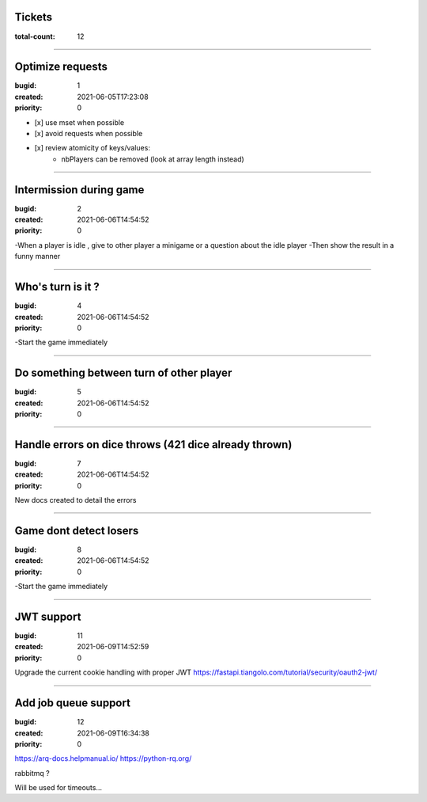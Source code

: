 Tickets
=======

:total-count: 12

--------------------------------------------------------------------------------

Optimize requests
=================

:bugid: 1
:created: 2021-06-05T17:23:08
:priority: 0

- [x] use mset when possible
- [x] avoid requests when possible

- [x] review atomicity of keys/values:
    - nbPlayers can be removed (look at array length instead)

--------------------------------------------------------------------------------

Intermission during game
========================

:bugid: 2
:created: 2021-06-06T14:54:52
:priority: 0

-When a player is idle , give to other player a minigame or a question about the idle player
-Then show the result in a funny manner

--------------------------------------------------------------------------------

Who's turn is it ?
==================

:bugid: 4
:created: 2021-06-06T14:54:52
:priority: 0

-Start the game immediately

--------------------------------------------------------------------------------

Do something between turn of other player
=========================================

:bugid: 5
:created: 2021-06-06T14:54:52
:priority: 0

--------------------------------------------------------------------------------

Handle errors on dice throws (421 dice already thrown)
======================================================

:bugid: 7
:created: 2021-06-06T14:54:52
:priority: 0

New docs created to detail the errors

--------------------------------------------------------------------------------

Game dont detect losers
=======================

:bugid: 8
:created: 2021-06-06T14:54:52
:priority: 0

-Start the game immediately

--------------------------------------------------------------------------------

JWT support
===========

:bugid: 11
:created: 2021-06-09T14:52:59
:priority: 0

Upgrade the current cookie handling with proper JWT
https://fastapi.tiangolo.com/tutorial/security/oauth2-jwt/

--------------------------------------------------------------------------------

Add job queue support
=====================

:bugid: 12
:created: 2021-06-09T16:34:38
:priority: 0

https://arq-docs.helpmanual.io/
https://python-rq.org/

rabbitmq ?


Will be used for timeouts...
